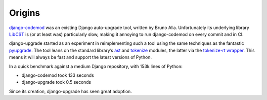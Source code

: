 =======
Origins
=======

`django-codemod <https://django-codemod.readthedocs.io/en/latest/>`__ was an existing Django auto-upgrade tool, written by Bruno Alla.
Unfortunately its underlying library `LibCST <https://pypi.org/project/libcst/>`__ is (or at least was) particularly slow, making it annoying to run django-codemod on every commit and in CI.

django-upgrade started as an experiment in reimplementing such a tool using the same techniques as the fantastic `pyupgrade <https://github.com/asottile/pyupgrade>`__.
The tool leans on the standard library’s `ast <https://docs.python.org/3/library/ast.html>`__ and `tokenize <https://docs.python.org/3/library/tokenize.html>`__ modules, the latter via the `tokenize-rt wrapper <https://github.com/asottile/tokenize-rt>`__.
This means it will always be fast and support the latest versions of Python.

In a quick benchmark against a medium Django repository, with 153k lines of Python:

* django-codemod took 133 seconds
* django-upgrade took 0.5 seconds

Since its creation, django-upgrade has seen great adoption.
